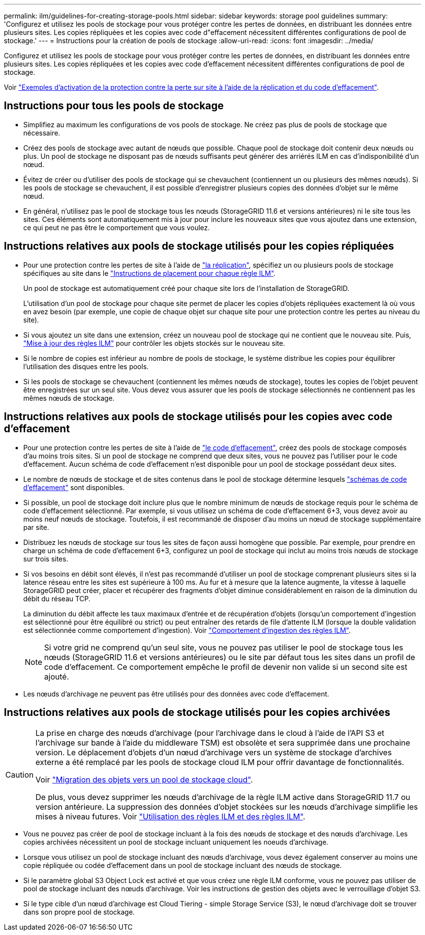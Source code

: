 ---
permalink: ilm/guidelines-for-creating-storage-pools.html 
sidebar: sidebar 
keywords: storage pool guidelines 
summary: 'Configurez et utilisez les pools de stockage pour vous protéger contre les pertes de données, en distribuant les données entre plusieurs sites. Les copies répliquées et les copies avec code d"effacement nécessitent différentes configurations de pool de stockage.' 
---
= Instructions pour la création de pools de stockage
:allow-uri-read: 
:icons: font
:imagesdir: ../media/


[role="lead"]
Configurez et utilisez les pools de stockage pour vous protéger contre les pertes de données, en distribuant les données entre plusieurs sites. Les copies répliquées et les copies avec code d'effacement nécessitent différentes configurations de pool de stockage.

Voir link:using-multiple-storage-pools-for-cross-site-replication.html["Exemples d'activation de la protection contre la perte sur site à l'aide de la réplication et du code d'effacement"].



== Instructions pour tous les pools de stockage

* Simplifiez au maximum les configurations de vos pools de stockage. Ne créez pas plus de pools de stockage que nécessaire.
* Créez des pools de stockage avec autant de nœuds que possible. Chaque pool de stockage doit contenir deux nœuds ou plus. Un pool de stockage ne disposant pas de nœuds suffisants peut générer des arriérés ILM en cas d'indisponibilité d'un nœud.
* Évitez de créer ou d'utiliser des pools de stockage qui se chevauchent (contiennent un ou plusieurs des mêmes nœuds). Si les pools de stockage se chevauchent, il est possible d'enregistrer plusieurs copies des données d'objet sur le même nœud.
* En général, n'utilisez pas le pool de stockage tous les nœuds (StorageGRID 11.6 et versions antérieures) ni le site tous les sites. Ces éléments sont automatiquement mis à jour pour inclure les nouveaux sites que vous ajoutez dans une extension, ce qui peut ne pas être le comportement que vous voulez.




== Instructions relatives aux pools de stockage utilisés pour les copies répliquées

* Pour une protection contre les pertes de site à l'aide de link:what-replication-is.html["la réplication"], spécifiez un ou plusieurs pools de stockage spécifiques au site dans le link:create-ilm-rule-define-placements.html["Instructions de placement pour chaque règle ILM"].
+
Un pool de stockage est automatiquement créé pour chaque site lors de l'installation de StorageGRID.

+
L'utilisation d'un pool de stockage pour chaque site permet de placer les copies d'objets répliquées exactement là où vous en avez besoin (par exemple, une copie de chaque objet sur chaque site pour une protection contre les pertes au niveau du site).

* Si vous ajoutez un site dans une extension, créez un nouveau pool de stockage qui ne contient que le nouveau site. Puis, link:working-with-ilm-rules-and-ilm-policies.html#edit-an-ilm-rule["Mise à jour des règles ILM"] pour contrôler les objets stockés sur le nouveau site.
* Si le nombre de copies est inférieur au nombre de pools de stockage, le système distribue les copies pour équilibrer l'utilisation des disques entre les pools.
* Si les pools de stockage se chevauchent (contiennent les mêmes nœuds de stockage), toutes les copies de l'objet peuvent être enregistrées sur un seul site. Vous devez vous assurer que les pools de stockage sélectionnés ne contiennent pas les mêmes nœuds de stockage.




== Instructions relatives aux pools de stockage utilisés pour les copies avec code d'effacement

* Pour une protection contre les pertes de site à l'aide de link:what-erasure-coding-is.html["le code d'effacement"], créez des pools de stockage composés d'au moins trois sites. Si un pool de stockage ne comprend que deux sites, vous ne pouvez pas l'utiliser pour le code d'effacement. Aucun schéma de code d'effacement n'est disponible pour un pool de stockage possédant deux sites.
* Le nombre de nœuds de stockage et de sites contenus dans le pool de stockage détermine lesquels link:what-erasure-coding-schemes-are.html["schémas de code d'effacement"] sont disponibles.
* Si possible, un pool de stockage doit inclure plus que le nombre minimum de nœuds de stockage requis pour le schéma de code d'effacement sélectionné. Par exemple, si vous utilisez un schéma de code d'effacement 6+3, vous devez avoir au moins neuf nœuds de stockage. Toutefois, il est recommandé de disposer d'au moins un nœud de stockage supplémentaire par site.
* Distribuez les nœuds de stockage sur tous les sites de façon aussi homogène que possible. Par exemple, pour prendre en charge un schéma de code d'effacement 6+3, configurez un pool de stockage qui inclut au moins trois nœuds de stockage sur trois sites.
* Si vos besoins en débit sont élevés, il n'est pas recommandé d'utiliser un pool de stockage comprenant plusieurs sites si la latence réseau entre les sites est supérieure à 100 ms. Au fur et à mesure que la latence augmente, la vitesse à laquelle StorageGRID peut créer, placer et récupérer des fragments d'objet diminue considérablement en raison de la diminution du débit du réseau TCP.
+
La diminution du débit affecte les taux maximaux d'entrée et de récupération d'objets (lorsqu'un comportement d'ingestion est sélectionné pour être équilibré ou strict) ou peut entraîner des retards de file d'attente ILM (lorsque la double validation est sélectionnée comme comportement d'ingestion). Voir link:what-ilm-rule-is.html#ilm-rule-ingest-behavior["Comportement d'ingestion des règles ILM"].

+

NOTE: Si votre grid ne comprend qu'un seul site, vous ne pouvez pas utiliser le pool de stockage tous les nœuds (StorageGRID 11.6 et versions antérieures) ou le site par défaut tous les sites dans un profil de code d'effacement. Ce comportement empêche le profil de devenir non valide si un second site est ajouté.

* Les nœuds d'archivage ne peuvent pas être utilisés pour des données avec code d'effacement.




== Instructions relatives aux pools de stockage utilisés pour les copies archivées

[CAUTION]
====
La prise en charge des nœuds d'archivage (pour l'archivage dans le cloud à l'aide de l'API S3 et l'archivage sur bande à l'aide du middleware TSM) est obsolète et sera supprimée dans une prochaine version. Le déplacement d'objets d'un nœud d'archivage vers un système de stockage d'archives externe a été remplacé par les pools de stockage cloud ILM pour offrir davantage de fonctionnalités.

Voir link:../admin/migrating-objects-from-cloud-tiering-s3-to-cloud-storage-pool.html["Migration des objets vers un pool de stockage cloud"].

De plus, vous devez supprimer les nœuds d'archivage de la règle ILM active dans StorageGRID 11.7 ou version antérieure. La suppression des données d'objet stockées sur les nœuds d'archivage simplifie les mises à niveau futures. Voir link:../ilm/working-with-ilm-rules-and-ilm-policies.html["Utilisation des règles ILM et des règles ILM"].

====
* Vous ne pouvez pas créer de pool de stockage incluant à la fois des nœuds de stockage et des nœuds d'archivage. Les copies archivées nécessitent un pool de stockage incluant uniquement les noeuds d'archivage.
* Lorsque vous utilisez un pool de stockage incluant des nœuds d'archivage, vous devez également conserver au moins une copie répliquée ou codée d'effacement dans un pool de stockage incluant des nœuds de stockage.
* Si le paramètre global S3 Object Lock est activé et que vous créez une règle ILM conforme, vous ne pouvez pas utiliser de pool de stockage incluant des nœuds d'archivage. Voir les instructions de gestion des objets avec le verrouillage d'objet S3.
* Si le type cible d'un nœud d'archivage est Cloud Tiering - simple Storage Service (S3), le nœud d'archivage doit se trouver dans son propre pool de stockage.

